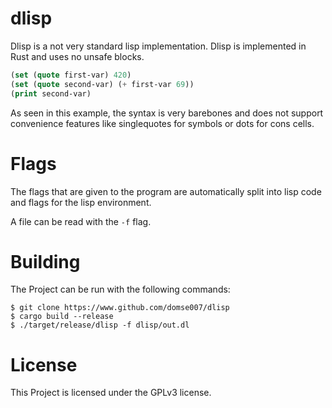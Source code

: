* dlisp
Dlisp is a not very standard lisp implementation. Dlisp is implemented
in Rust and uses no unsafe blocks.

#+begin_src lisp
(set (quote first-var) 420)
(set (quote second-var) (+ first-var 69))
(print second-var)
#+end_src

As seen in this example, the syntax is very barebones and does not
support convenience features like singlequotes for symbols or dots for
cons cells.

* Flags
The flags that are given to the program are automatically split into
lisp code and flags for the lisp environment.

A file can be read with the =-f= flag.

* Building
The Project can be run with the following commands:

#+begin_src 
$ git clone https://www.github.com/domse007/dlisp
$ cargo build --release
$ ./target/release/dlisp -f dlisp/out.dl
#+end_src

* License
This Project is licensed under the GPLv3 license.
